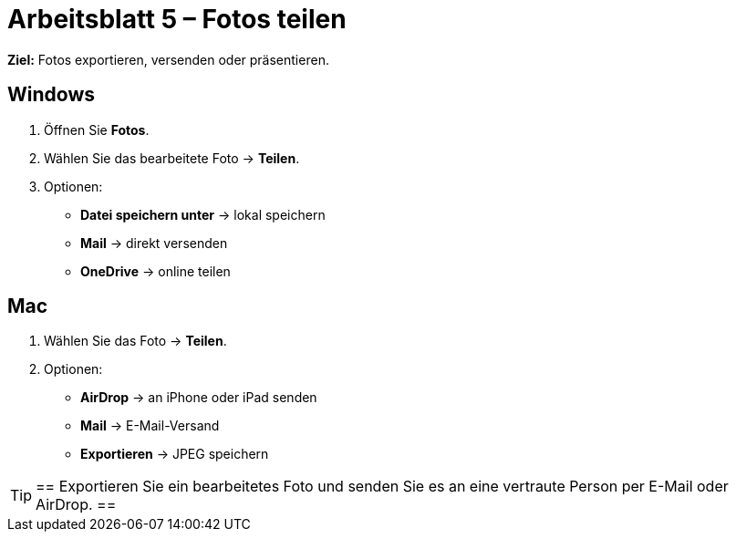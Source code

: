 = Arbeitsblatt 5 – Fotos teilen

*Ziel:* Fotos exportieren, versenden oder präsentieren.

== Windows
. Öffnen Sie *Fotos*.
. Wählen Sie das bearbeitete Foto → *Teilen*.
. Optionen:
* *Datei speichern unter* → lokal speichern
* *Mail* → direkt versenden
* *OneDrive* → online teilen

== Mac
. Wählen Sie das Foto → *Teilen*.
. Optionen:
* *AirDrop* → an iPhone oder iPad senden
* *Mail* → E-Mail-Versand
* *Exportieren* → JPEG speichern

[TIP]
==
Exportieren Sie ein bearbeitetes Foto und senden Sie es an eine vertraute Person per E-Mail oder AirDrop.
==
